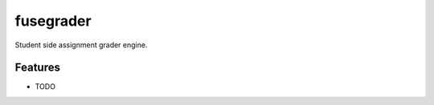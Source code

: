==========
fusegrader
==========



Student side assignment grader engine.



Features
--------

* TODO
